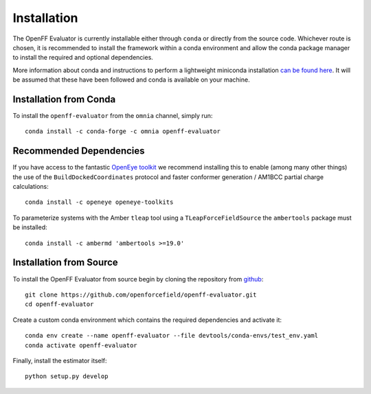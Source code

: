 Installation
============

The OpenFF Evaluator is currently installable either through ``conda`` or directly from the source code. Whichever
route is chosen, it is recommended to install the framework within a conda environment and allow the conda
package manager to install the required and optional dependencies.

More information about conda and instructions to perform a lightweight miniconda installation `can be
found here <https://docs.conda.io/en/latest/miniconda.html>`_. It will be assumed that these have been
followed and conda is available on your machine.

Installation from Conda
-----------------------

To install the ``openff-evaluator`` from the ``omnia`` channel, simply run::

    conda install -c conda-forge -c omnia openff-evaluator

Recommended Dependencies
------------------------

If you have access to the fantastic `OpenEye toolkit <https://docs.eyesopen.com/toolkits/python/index.html>`_
we recommend installing this to enable (among many other things) the use of the ``BuildDockedCoordinates``
protocol and faster conformer generation / AM1BCC partial charge calculations::

    conda install -c openeye openeye-toolkits

To parameterize systems with the Amber ``tleap`` tool using a ``TLeapForceFieldSource`` the ``ambertools``
package must be installed::

    conda install -c ambermd 'ambertools >=19.0'

Installation from Source
------------------------

To install the OpenFF Evaluator from source begin by cloning the repository from `github
<https://github.com/openforcefield/openff-evaluator>`_::

    git clone https://github.com/openforcefield/openff-evaluator.git
    cd openff-evaluator

Create a custom conda environment which contains the required dependencies and activate it::

    conda env create --name openff-evaluator --file devtools/conda-envs/test_env.yaml
    conda activate openff-evaluator

Finally, install the estimator itself::

    python setup.py develop

